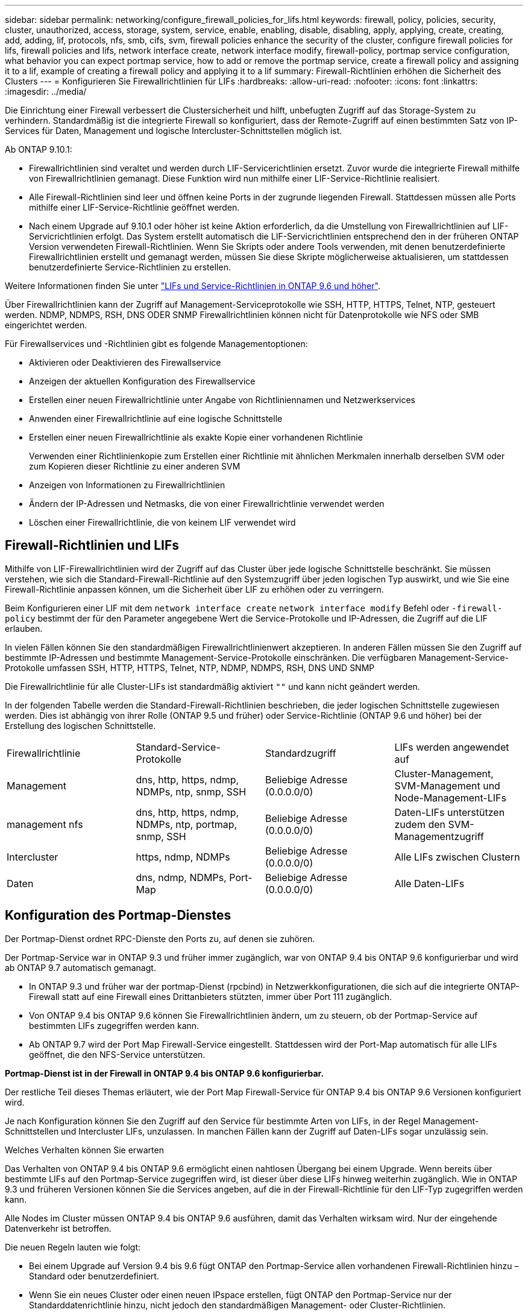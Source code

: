 ---
sidebar: sidebar 
permalink: networking/configure_firewall_policies_for_lifs.html 
keywords: firewall, policy, policies, security, cluster, unauthorized, access, storage, system, service, enable, enabling, disable, disabling, apply, applying, create, creating, add, adding, lif, protocols, nfs, smb, cifs, svm, firewall policies enhance the security of the cluster, configure firewall policies for lifs, firewall policies and lifs, network interface create, network interface modify, firewall-policy, portmap service configuration, what behavior you can expect portmap service, how to add or remove the portmap service, create a firewall policy and assigning it to a lif, example of creating a firewall policy and applying it to a lif 
summary: Firewall-Richtlinien erhöhen die Sicherheit des Clusters 
---
= Konfigurieren Sie Firewallrichtlinien für LIFs
:hardbreaks:
:allow-uri-read: 
:nofooter: 
:icons: font
:linkattrs: 
:imagesdir: ../media/


[role="lead"]
Die Einrichtung einer Firewall verbessert die Clustersicherheit und hilft, unbefugten Zugriff auf das Storage-System zu verhindern. Standardmäßig ist die integrierte Firewall so konfiguriert, dass der Remote-Zugriff auf einen bestimmten Satz von IP-Services für Daten, Management und logische Intercluster-Schnittstellen möglich ist.

Ab ONTAP 9.10.1:

* Firewallrichtlinien sind veraltet und werden durch LIF-Servicerichtlinien ersetzt. Zuvor wurde die integrierte Firewall mithilfe von Firewallrichtlinien gemanagt. Diese Funktion wird nun mithilfe einer LIF-Service-Richtlinie realisiert.
* Alle Firewall-Richtlinien sind leer und öffnen keine Ports in der zugrunde liegenden Firewall. Stattdessen müssen alle Ports mithilfe einer LIF-Service-Richtlinie geöffnet werden.
* Nach einem Upgrade auf 9.10.1 oder höher ist keine Aktion erforderlich, da die Umstellung von Firewallrichtlinien auf LIF-Servicrichtlinien erfolgt. Das System erstellt automatisch die LIF-Servicrichtlinien entsprechend den in der früheren ONTAP Version verwendeten Firewall-Richtlinien. Wenn Sie Skripts oder andere Tools verwenden, mit denen benutzerdefinierte Firewallrichtlinien erstellt und gemanagt werden, müssen Sie diese Skripte möglicherweise aktualisieren, um stattdessen benutzerdefinierte Service-Richtlinien zu erstellen.


Weitere Informationen finden Sie unter link:lifs_and_service_policies96.html["LIFs und Service-Richtlinien in ONTAP 9.6 und höher"].

Über Firewallrichtlinien kann der Zugriff auf Management-Serviceprotokolle wie SSH, HTTP, HTTPS, Telnet, NTP, gesteuert werden. NDMP, NDMPS, RSH, DNS ODER SNMP Firewallrichtlinien können nicht für Datenprotokolle wie NFS oder SMB eingerichtet werden.

Für Firewallservices und -Richtlinien gibt es folgende Managementoptionen:

* Aktivieren oder Deaktivieren des Firewallservice
* Anzeigen der aktuellen Konfiguration des Firewallservice
* Erstellen einer neuen Firewallrichtlinie unter Angabe von Richtliniennamen und Netzwerkservices
* Anwenden einer Firewallrichtlinie auf eine logische Schnittstelle
* Erstellen einer neuen Firewallrichtlinie als exakte Kopie einer vorhandenen Richtlinie
+
Verwenden einer Richtlinienkopie zum Erstellen einer Richtlinie mit ähnlichen Merkmalen innerhalb derselben SVM oder zum Kopieren dieser Richtlinie zu einer anderen SVM

* Anzeigen von Informationen zu Firewallrichtlinien
* Ändern der IP-Adressen und Netmasks, die von einer Firewallrichtlinie verwendet werden
* Löschen einer Firewallrichtlinie, die von keinem LIF verwendet wird




== Firewall-Richtlinien und LIFs

Mithilfe von LIF-Firewallrichtlinien wird der Zugriff auf das Cluster über jede logische Schnittstelle beschränkt. Sie müssen verstehen, wie sich die Standard-Firewall-Richtlinie auf den Systemzugriff über jeden logischen Typ auswirkt, und wie Sie eine Firewall-Richtlinie anpassen können, um die Sicherheit über LIF zu erhöhen oder zu verringern.

Beim Konfigurieren einer LIF mit dem `network interface create` `network interface modify` Befehl oder `-firewall-policy` bestimmt der für den Parameter angegebene Wert die Service-Protokolle und IP-Adressen, die Zugriff auf die LIF erlauben.

In vielen Fällen können Sie den standardmäßigen Firewallrichtlinienwert akzeptieren. In anderen Fällen müssen Sie den Zugriff auf bestimmte IP-Adressen und bestimmte Management-Service-Protokolle einschränken. Die verfügbaren Management-Service-Protokolle umfassen SSH, HTTP, HTTPS, Telnet, NTP, NDMP, NDMPS, RSH, DNS UND SNMP

Die Firewallrichtlinie für alle Cluster-LIFs ist standardmäßig aktiviert `""` und kann nicht geändert werden.

In der folgenden Tabelle werden die Standard-Firewall-Richtlinien beschrieben, die jeder logischen Schnittstelle zugewiesen werden. Dies ist abhängig von ihrer Rolle (ONTAP 9.5 und früher) oder Service-Richtlinie (ONTAP 9.6 und höher) bei der Erstellung des logischen Schnittstelle.

|===


| Firewallrichtlinie | Standard-Service-Protokolle | Standardzugriff | LIFs werden angewendet auf 


 a| 
Management
 a| 
dns, http, https, ndmp, NDMPs, ntp, snmp, SSH
 a| 
Beliebige Adresse (0.0.0.0/0)
 a| 
Cluster-Management, SVM-Management und Node-Management-LIFs



 a| 
management nfs
 a| 
dns, http, https, ndmp, NDMPs, ntp, portmap, snmp, SSH
 a| 
Beliebige Adresse (0.0.0.0/0)
 a| 
Daten-LIFs unterstützen zudem den SVM-Managementzugriff



 a| 
Intercluster
 a| 
https, ndmp, NDMPs
 a| 
Beliebige Adresse (0.0.0.0/0)
 a| 
Alle LIFs zwischen Clustern



 a| 
Daten
 a| 
dns, ndmp, NDMPs, Port-Map
 a| 
Beliebige Adresse (0.0.0.0/0)
 a| 
Alle Daten-LIFs

|===


== Konfiguration des Portmap-Dienstes

Der Portmap-Dienst ordnet RPC-Dienste den Ports zu, auf denen sie zuhören.

Der Portmap-Service war in ONTAP 9.3 und früher immer zugänglich, war von ONTAP 9.4 bis ONTAP 9.6 konfigurierbar und wird ab ONTAP 9.7 automatisch gemanagt.

* In ONTAP 9.3 und früher war der portmap-Dienst (rpcbind) in Netzwerkkonfigurationen, die sich auf die integrierte ONTAP-Firewall statt auf eine Firewall eines Drittanbieters stützten, immer über Port 111 zugänglich.
* Von ONTAP 9.4 bis ONTAP 9.6 können Sie Firewallrichtlinien ändern, um zu steuern, ob der Portmap-Service auf bestimmten LIFs zugegriffen werden kann.
* Ab ONTAP 9.7 wird der Port Map Firewall-Service eingestellt. Stattdessen wird der Port-Map automatisch für alle LIFs geöffnet, die den NFS-Service unterstützen.


*Portmap-Dienst ist in der Firewall in ONTAP 9.4 bis ONTAP 9.6 konfigurierbar.*

Der restliche Teil dieses Themas erläutert, wie der Port Map Firewall-Service für ONTAP 9.4 bis ONTAP 9.6 Versionen konfiguriert wird.

Je nach Konfiguration können Sie den Zugriff auf den Service für bestimmte Arten von LIFs, in der Regel Management-Schnittstellen und Intercluster LIFs, unzulassen. In manchen Fällen kann der Zugriff auf Daten-LIFs sogar unzulässig sein.

.Welches Verhalten können Sie erwarten
Das Verhalten von ONTAP 9.4 bis ONTAP 9.6 ermöglicht einen nahtlosen Übergang bei einem Upgrade. Wenn bereits über bestimmte LIFs auf den Portmap-Service zugegriffen wird, ist dieser über diese LIFs hinweg weiterhin zugänglich. Wie in ONTAP 9.3 und früheren Versionen können Sie die Services angeben, auf die in der Firewall-Richtlinie für den LIF-Typ zugegriffen werden kann.

Alle Nodes im Cluster müssen ONTAP 9.4 bis ONTAP 9.6 ausführen, damit das Verhalten wirksam wird. Nur der eingehende Datenverkehr ist betroffen.

Die neuen Regeln lauten wie folgt:

* Bei einem Upgrade auf Version 9.4 bis 9.6 fügt ONTAP den Portmap-Service allen vorhandenen Firewall-Richtlinien hinzu – Standard oder benutzerdefiniert.
* Wenn Sie ein neues Cluster oder einen neuen IPspace erstellen, fügt ONTAP den Portmap-Service nur der Standarddatenrichtlinie hinzu, nicht jedoch den standardmäßigen Management- oder Cluster-Richtlinien.
* Sie können den Portmap-Dienst je nach Bedarf den Standard- oder benutzerdefinierten Richtlinien hinzufügen und den Dienst nach Bedarf entfernen.


.So fügen Sie den Portmap-Dienst hinzu oder entfernen ihn
Um den Portmap-Service einer SVM oder Cluster-Firewallrichtlinie hinzuzufügen (Zugriff innerhalb der Firewall), geben Sie ein:

`system services firewall policy create -vserver SVM -policy mgmt|intercluster|data|custom -service portmap`

Um den Portmap-Service von einer SVM oder einer Cluster-Firewallrichtlinie zu entfernen (Zugriff innerhalb der Firewall), geben Sie ein:

`system services firewall policy delete -vserver SVM -policy mgmt|intercluster|data|custom -service portmap`

Sie können mit dem Befehl „Ändern“ der Netzwerkschnittstelle die Firewallrichtlinie auf eine vorhandene LIF anwenden. Vollständige Befehlssyntax finden Sie im https://docs.netapp.com/us-en/ontap-cli["ONTAP-Befehlsreferenz"^].



== Erstellen Sie eine Firewallrichtlinie und weisen Sie sie einer logischen Schnittstelle zu

Jedem LIF werden Standard-Firewallrichtlinien zugewiesen, wenn Sie das LIF erstellen. In vielen Fällen funktionieren die Standard-Firewall-Einstellungen gut und Sie müssen sie nicht ändern. Wenn Sie die Netzwerkservices oder IP-Adressen ändern möchten, die auf eine LIF zugreifen können, können Sie eine benutzerdefinierte Firewallrichtlinie erstellen und dieser LIF zuweisen.

.Über diese Aufgabe
* Sie können keine Firewallrichtlinie mit dem `policy` Namen `data`, ,  `intercluster`  `cluster`oder erstellen `mgmt`.
+
Diese Werte sind den systemdefinierten Firewallrichtlinien vorbehalten.

* Sie können keine Firewallrichtlinie für Cluster-LIFs festlegen oder ändern.
+
Die Firewallrichtlinie für Cluster-LIFs ist für alle Service-Typen auf 0.0.0.0/0 festgelegt.

* Wenn Sie einen Dienst aus einer Richtlinie entfernen müssen, müssen Sie die vorhandene Firewallrichtlinie löschen und eine neue Richtlinie erstellen.
* Wenn IPv6 auf dem Cluster aktiviert ist, können Sie Firewallrichtlinien mit IPv6-Adressen erstellen.
+
Nachdem IPv6 aktiviert ist,  `data` `intercluster` `mgmt`enthalten , und Firewallrichtlinien ::/0, den IPv6-Platzhalter, in ihrer Liste der akzeptierten Adressen.

* Wenn Sie zur Konfiguration der Datensicherungsfunktionen in allen Clustern System Manager verwenden, müssen Sie sicherstellen, dass die Cluster-übergreifenden LIF-IP-Adressen in der Liste „zulässig“ aufgeführt sind und dass HTTPS-Service sowohl auf den Intercluster LIFs als auch auf den Firewalls Ihres Unternehmens zulässig ist.
+
Standardmäßig `intercluster` erlaubt die Firewallrichtlinie den Zugriff von allen IP-Adressen (0.0.0.0/0 oder ::/0 für IPv6) und aktiviert HTTPS-, NDMP- und NDMPS-Dienste. Wenn Sie diese Standardrichtlinie ändern oder eine eigene Firewallrichtlinie für Intercluster-LIFs erstellen, müssen Sie der Liste „zulässig“ jede Intercluster-LIF-IP-Adresse hinzufügen und den HTTPS-Service aktivieren.

* Ab ONTAP 9.6 werden die HTTPS- und SSH-Firewall-Services nicht unterstützt.
+
In ONTAP 9.6 `management-https` `management-ssh` sind die und LIF-Services für HTTPS- und SSH-Managementzugriff verfügbar.



.Schritte
. Erstellen Sie eine Firewallrichtlinie, die für LIFs auf einer bestimmten SVM zur Verfügung steht:
+
`system services firewall policy create -vserver _vserver_name_ -policy _policy_name_ -service _network_service_ -allow-list _ip_address/mask_`

+
Mit diesem Befehl können Sie mehrere Male mehr als einen Netzwerkdienst und eine Liste zulässiger IP-Adressen für jeden Dienst in der Firewall-Richtlinie hinzufügen.

. Überprüfen Sie mit dem `system services firewall policy show` Befehl, ob die Richtlinie ordnungsgemäß hinzugefügt wurde.
. Wenden Sie die Firewallrichtlinie auf ein LIF an:
+
`network interface modify -vserver _vserver_name_ -lif _lif_name_ -firewall-policy _policy_name_`

. Überprüfen Sie mit dem `network interface show -fields firewall-policy` Befehl, ob die Richtlinie korrekt zum LIF hinzugefügt wurde.


.Beispiel zum Erstellen einer Firewallrichtlinie und Zuweisen zu einer logischen Schnittstelle
Mit dem folgenden Befehl wird eine Firewall-Richtlinie namens Data_http erstellt, die den HTTP- und HTTPS-Protokollzugriff über IP-Adressen im Subnetz 10.10 ermöglicht, diese Richtlinie auf die LIF namens data1 in SVM vs1 anwendet und dann alle Firewallrichtlinien des Clusters zeigt:

....
system services firewall policy create -vserver vs1 -policy data_http -service http - allow-list 10.10.0.0/16
....
....
system services firewall policy show

Vserver Policy       Service    Allowed
------- ------------ ---------- -------------------
cluster-1
        data
                     dns        0.0.0.0/0
                     ndmp       0.0.0.0/0
                     ndmps      0.0.0.0/0
cluster-1
        intercluster
                     https      0.0.0.0/0
                     ndmp       0.0.0.0/0
                     ndmps      0.0.0.0/0
cluster-1
        mgmt
                     dns        0.0.0.0/0
                     http       0.0.0.0/0
                     https      0.0.0.0/0
                     ndmp       0.0.0.0/0
                     ndmps      0.0.0.0/0
                     ntp        0.0.0.0/0
                     snmp       0.0.0.0/0
                     ssh        0.0.0.0/0
vs1
        data_http
                     http       10.10.0.0/16
                     https      10.10.0.0/16

network interface modify -vserver vs1 -lif data1 -firewall-policy data_http

network interface show -fields firewall-policy

vserver  lif                  firewall-policy
-------  -------------------- ---------------
Cluster  node1_clus_1
Cluster  node1_clus_2
Cluster  node2_clus_1
Cluster  node2_clus_2
cluster-1 cluster_mgmt         mgmt
cluster-1 node1_mgmt1          mgmt
cluster-1 node2_mgmt1          mgmt
vs1      data1                data_http
vs3      data2                data
....